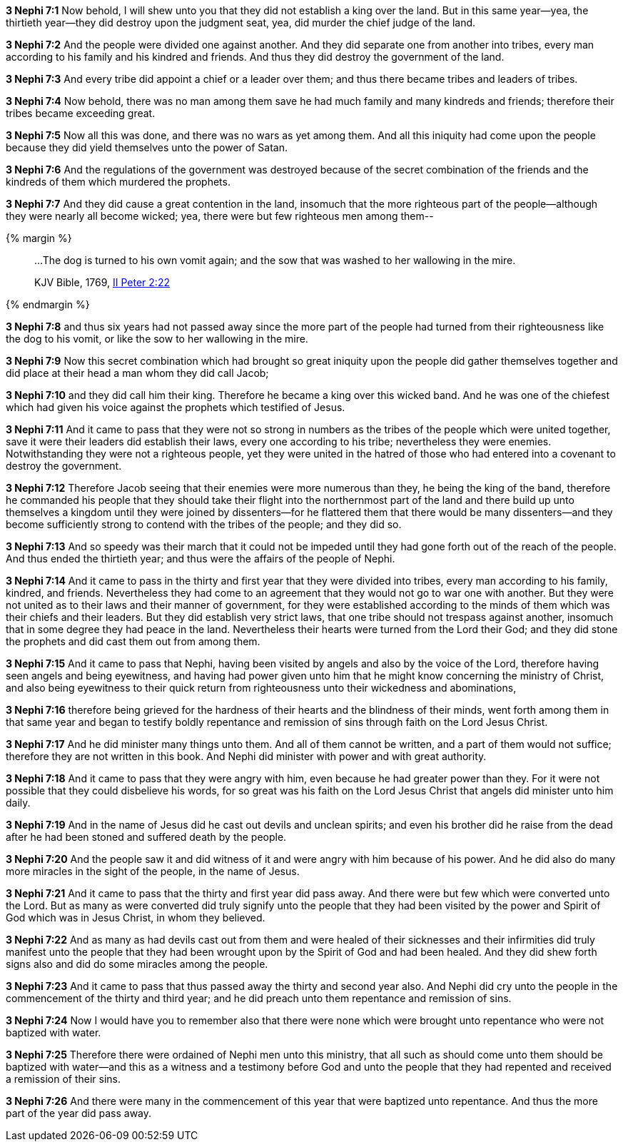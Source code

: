 *3 Nephi 7:1* Now behold, I will shew unto you that they did not establish a king over the land. But in this same year--yea, the thirtieth year--they did destroy upon the judgment seat, yea, did murder the chief judge of the land.

*3 Nephi 7:2* And the people were divided one against another. And they did separate one from another into tribes, every man according to his family and his kindred and friends. And thus they did destroy the government of the land.

*3 Nephi 7:3* And every tribe did appoint a chief or a leader over them; and thus there became tribes and leaders of tribes.

*3 Nephi 7:4* Now behold, there was no man among them save he had much family and many kindreds and friends; therefore their tribes became exceeding great.

*3 Nephi 7:5* Now all this was done, and there was no wars as yet among them. And all this iniquity had come upon the people because they did yield themselves unto the power of Satan.

*3 Nephi 7:6* And the regulations of the government was destroyed because of the secret combination of the friends and the kindreds of them which murdered the prophets.

*3 Nephi 7:7* And they did cause a great contention in the land, insomuch that the more righteous part of the people--although they were nearly all become wicked; yea, there were but few righteous men among them--

{% margin %}
____

...The dog is turned to his own vomit again; and the sow that was washed to her wallowing in the mire.

[small]#KJV Bible, 1769, http://www.kingjamesbibleonline.org/2-Peter-Chapter-2/[II Peter 2:22]#
____
{% endmargin %}

*3 Nephi 7:8* and thus six years had not passed away since the more part of the people had turned from their righteousness like [highlight-orange]#the dog to his vomit, or like the sow to her wallowing in the mire.#

*3 Nephi 7:9* Now this secret combination which had brought so great iniquity upon the people did gather themselves together and did place at their head a man whom they did call Jacob;

*3 Nephi 7:10* and they did call him their king. Therefore he became a king over this wicked band. And he was one of the chiefest which had given his voice against the prophets which testified of Jesus.

*3 Nephi 7:11* And it came to pass that they were not so strong in numbers as the tribes of the people which were united together, save it were their leaders did establish their laws, every one according to his tribe; nevertheless they were enemies. Notwithstanding they were not a righteous people, yet they were united in the hatred of those who had entered into a covenant to destroy the government.

*3 Nephi 7:12* Therefore Jacob seeing that their enemies were more numerous than they, he being the king of the band, therefore he commanded his people that they should take their flight into the northernmost part of the land and there build up unto themselves a kingdom until they were joined by dissenters--for he flattered them that there would be many dissenters--and they become sufficiently strong to contend with the tribes of the people; and they did so.

*3 Nephi 7:13* And so speedy was their march that it could not be impeded until they had gone forth out of the reach of the people. And thus ended the thirtieth year; and thus were the affairs of the people of Nephi.

*3 Nephi 7:14* And it came to pass in the thirty and first year that they were divided into tribes, every man according to his family, kindred, and friends. Nevertheless they had come to an agreement that they would not go to war one with another. But they were not united as to their laws and their manner of government, for they were established according to the minds of them which was their chiefs and their leaders. But they did establish very strict laws, that one tribe should not trespass against another, insomuch that in some degree they had peace in the land. Nevertheless their hearts were turned from the Lord their God; and they did stone the prophets and did cast them out from among them.

*3 Nephi 7:15* And it came to pass that Nephi, having been visited by angels and also by the voice of the Lord, therefore having seen angels and being eyewitness, and having had power given unto him that he might know concerning the ministry of Christ, and also being eyewitness to their quick return from righteousness unto their wickedness and abominations,

*3 Nephi 7:16* therefore being grieved for the hardness of their hearts and the blindness of their minds, went forth among them in that same year and began to testify boldly repentance and remission of sins through faith on the Lord Jesus Christ.

*3 Nephi 7:17* And he did minister many things unto them. And all of them cannot be written, and a part of them would not suffice; therefore they are not written in this book. And Nephi did minister with power and with great authority.

*3 Nephi 7:18* And it came to pass that they were angry with him, even because he had greater power than they. For it were not possible that they could disbelieve his words, for so great was his faith on the Lord Jesus Christ that angels did minister unto him daily.

*3 Nephi 7:19* And in the name of Jesus did he cast out devils and unclean spirits; and even his brother did he raise from the dead after he had been stoned and suffered death by the people.

*3 Nephi 7:20* And the people saw it and did witness of it and were angry with him because of his power. And he did also do many more miracles in the sight of the people, in the name of Jesus.

*3 Nephi 7:21* And it came to pass that the thirty and first year did pass away. And there were but few which were converted unto the Lord. But as many as were converted did truly signify unto the people that they had been visited by the power and Spirit of God which was in Jesus Christ, in whom they believed.

*3 Nephi 7:22* And as many as had devils cast out from them and were healed of their sicknesses and their infirmities did truly manifest unto the people that they had been wrought upon by the Spirit of God and had been healed. And they did shew forth signs also and did do some miracles among the people.

*3 Nephi 7:23* And it came to pass that thus passed away the thirty and second year also. And Nephi did cry unto the people in the commencement of the thirty and third year; and he did preach unto them repentance and remission of sins.

*3 Nephi 7:24* Now I would have you to remember also that there were none which were brought unto repentance who were not baptized with water.

*3 Nephi 7:25* Therefore there were ordained of Nephi men unto this ministry, that all such as should come unto them should be baptized with water--and this as a witness and a testimony before God and unto the people that they had repented and received a remission of their sins.

*3 Nephi 7:26* And there were many in the commencement of this year that were baptized unto repentance. And thus the more part of the year did pass away.

